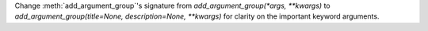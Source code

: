 Change :meth:`add_argument_group`'s signature from
`add_argument_group(*args, **kwargs)` to `add_argument_group(title=None,
description=None, **kwargs)` for clarity on the important keyword arguments.
